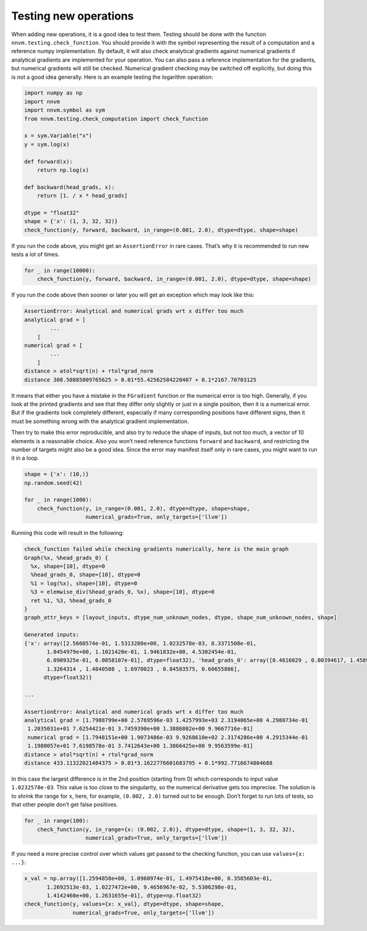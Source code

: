 ..  Licensed to the Apache Software Foundation (ASF) under one
    or more contributor license agreements.  See the NOTICE file
    distributed with this work for additional information
    regarding copyright ownership.  The ASF licenses this file
    to you under the Apache License, Version 2.0 (the
    "License"); you may not use this file except in compliance
    with the License.  You may obtain a copy of the License at

..    http://www.apache.org/licenses/LICENSE-2.0

..  Unless required by applicable law or agreed to in writing,
    software distributed under the License is distributed on an
    "AS IS" BASIS, WITHOUT WARRANTIES OR CONDITIONS OF ANY
    KIND, either express or implied.  See the License for the
    specific language governing permissions and limitations
    under the License.

Testing new operations
----------------------

When adding new operations, it is a good idea to test them. Testing
should be done with the function ``nnvm.testing.check_function``. You
should provide it with the symbol representing the result of a
computation and a reference numpy implementation. By default, it will
also check analytical gradients against numerical gradients if
analytical gradients are implemented for your operation. You can also
pass a reference implementation for the gradients, but numerical
gradients will still be checked. Numerical gradient checking may be
switched off explicitly, but doing this is not a good idea generally.
Here is an example testing the logarithm operation:

.. code:: python

    import numpy as np
    import nnvm
    import nnvm.symbol as sym
    from nnvm.testing.check_computation import check_function

    x = sym.Variable("x")
    y = sym.log(x)

    def forward(x):
        return np.log(x)

    def backward(head_grads, x):
        return [1. / x * head_grads]

    dtype = "float32"
    shape = {'x': (1, 3, 32, 32)}
    check_function(y, forward, backward, in_range=(0.001, 2.0), dtype=dtype, shape=shape)

If you run the code above, you might get an ``AssertionError`` in rare
cases. That’s why it is recommended to run new tests a lot of times.

.. code:: python

    for _ in range(10000):
        check_function(y, forward, backward, in_range=(0.001, 2.0), dtype=dtype, shape=shape)

If you run the code above then sooner or later you will get an exception
which may look like this:

.. code-block:: text

    AssertionError: Analytical and numerical grads wrt x differ too much
    analytical grad = [
            ...
        ]
    numerical grad = [
            ...
        ]
    distance > atol*sqrt(n) + rtol*grad_norm
    distance 308.50885009765625 > 0.01*55.42562584220407 + 0.1*2167.70703125

It means that either you have a mistake in the ``FGradient`` function or
the numerical error is too high. Generally, if you look at the printed
gradients and see that they differ only slightly or just in a single
position, then it is a numerical error. But if the gradients look
completely different, especially if many corresponding positions have
different signs, then it must be something wrong with the analytical
gradient implementation.

Then try to make this error reproducible, and also try to reduce the
shape of inputs, but not too much, a vector of 10 elements is a
reasonable choice. Also you won’t need reference functions ``forward``
and ``backward``, and restricting the number of targets might also be a
good idea. Since the error may manifest itself only in rare cases, you
might want to run it in a loop.

.. code:: python

    shape = {'x': (10,)}
    np.random.seed(42)

    for _ in range(1000):
        check_function(y, in_range=(0.001, 2.0), dtype=dtype, shape=shape,
                       numerical_grads=True, only_targets=['llvm'])

Running this code will result in the following:

.. code-block:: text

    check_function failed while checking gradients numerically, here is the main graph
    Graph(%x, %head_grads_0) {
      %x, shape=[10], dtype=0
      %head_grads_0, shape=[10], dtype=0
      %1 = log(%x), shape=[10], dtype=0
      %3 = elemwise_div(%head_grads_0, %x), shape=[10], dtype=0
      ret %1, %3, %head_grads_0
    }
    graph_attr_keys = [layout_inputs, dtype_num_unknown_nodes, dtype, shape_num_unknown_nodes, shape]

    Generated inputs:
    {'x': array([2.5660574e-01, 1.5313280e+00, 1.0232578e-03, 8.3371508e-01,
           1.0454979e+00, 1.1021420e-01, 1.9461832e+00, 4.5302454e-01,
           6.0909325e-01, 6.0858107e-01], dtype=float32), 'head_grads_0': array([0.4616029 , 0.00394617, 1.4589603 , 1.9337242 , 0.44936267,
           1.3264314 , 1.4840508 , 1.6970023 , 0.84583575, 0.60655886],
          dtype=float32)}

    ...

    AssertionError: Analytical and numerical grads wrt x differ too much
    analytical grad = [1.7988799e+00 2.5769596e-03 1.4257993e+03 2.3194065e+00 4.2980734e-01
     1.2035031e+01 7.6254421e-01 3.7459390e+00 1.3886802e+00 9.9667716e-01]
     numerical grad = [1.7948151e+00 1.9073486e-03 9.9268610e+02 2.3174286e+00 4.2915344e-01
     1.1980057e+01 7.6198578e-01 3.7412643e+00 1.3866425e+00 9.9563599e-01]
    distance > atol*sqrt(n) + rtol*grad_norm
    distance 433.11322021484375 > 0.01*3.1622776601683795 + 0.1*992.7716674804688

In this case the largest difference is in the 2nd position (starting
from 0) which corresponds to input value ``1.0232578e-03``. This value
is too close to the singularity, so the numerical derivative gets too
imprecise. The solution is to shrink the range for ``x``, here, for
example, ``(0.002, 2.0)`` turned out to be enough. Don’t forget to run
lots of tests, so that other people don’t get false positives.

.. code:: python

    for _ in range(100):
        check_function(y, in_range={x: (0.002, 2.0)}, dtype=dtype, shape=(1, 3, 32, 32),
                       numerical_grads=True, only_targets=['llvm'])

If you need a more precise control over which values get passed to the
checking function, you can use ``values={x: ...}``:

.. code:: python

    x_val = np.array([1.2594858e+00, 1.0960974e-01, 1.4975418e+00, 6.3585603e-01,
           1.2692513e-03, 1.0227472e+00, 9.4656967e-02, 5.5306298e-01,
           1.4142460e+00, 1.2631655e-01], dtype=np.float32)
    check_function(y, values={x: x_val}, dtype=dtype, shape=shape,
                   numerical_grads=True, only_targets=['llvm'])
